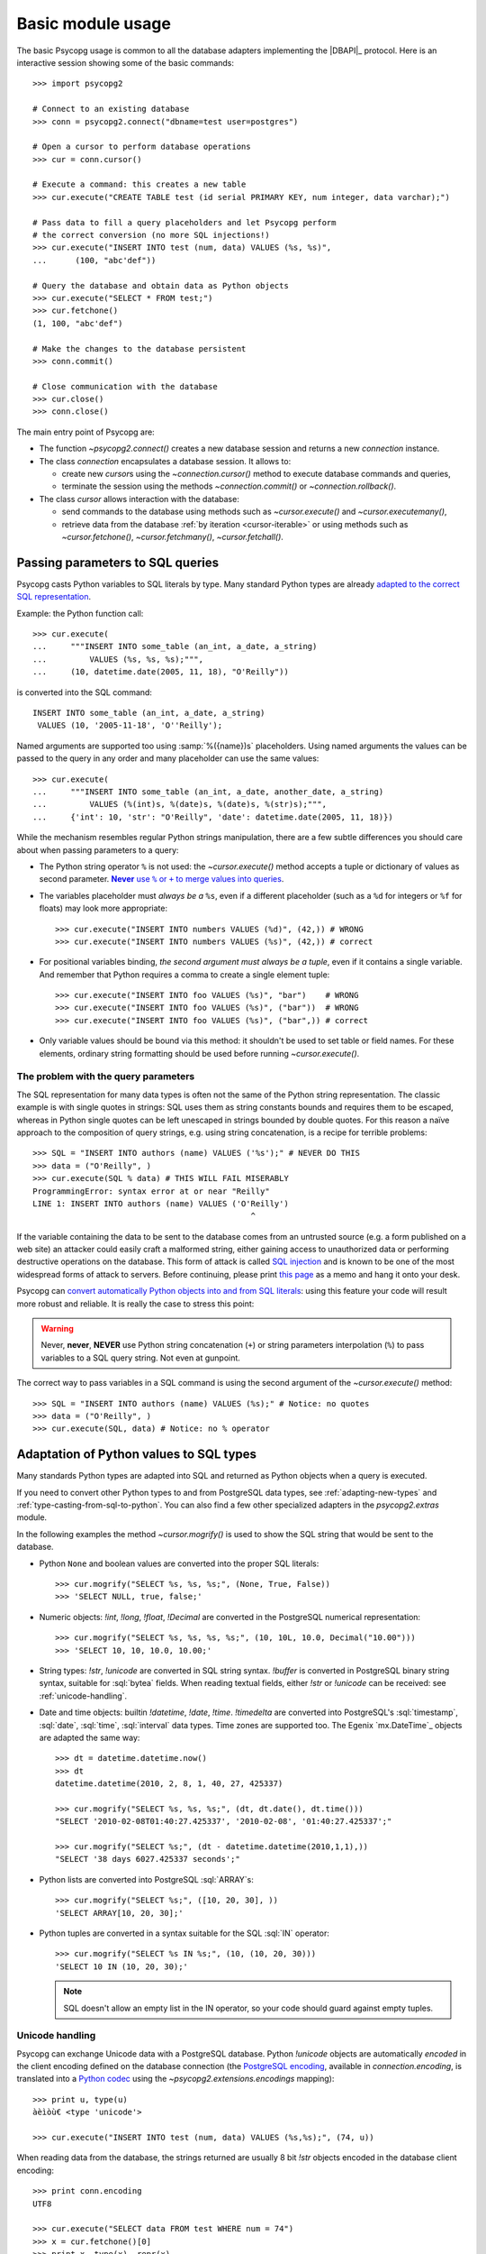 Basic module usage
==================

.. sectionauthor:: Daniele Varrazzo <daniele.varrazzo@gmail.com>

.. index::
    pair: Example; Usage

The basic Psycopg usage is common to all the database adapters implementing
the |DBAPI|_ protocol. Here is an interactive session showing some of the
basic commands::

    >>> import psycopg2

    # Connect to an existing database
    >>> conn = psycopg2.connect("dbname=test user=postgres")

    # Open a cursor to perform database operations
    >>> cur = conn.cursor()

    # Execute a command: this creates a new table
    >>> cur.execute("CREATE TABLE test (id serial PRIMARY KEY, num integer, data varchar);")

    # Pass data to fill a query placeholders and let Psycopg perform
    # the correct conversion (no more SQL injections!)
    >>> cur.execute("INSERT INTO test (num, data) VALUES (%s, %s)",
    ...      (100, "abc'def"))

    # Query the database and obtain data as Python objects
    >>> cur.execute("SELECT * FROM test;")
    >>> cur.fetchone()
    (1, 100, "abc'def")

    # Make the changes to the database persistent
    >>> conn.commit()

    # Close communication with the database
    >>> cur.close()
    >>> conn.close()


The main entry point of Psycopg are:

- The function `~psycopg2.connect()` creates a new database session and
  returns a new `connection` instance.

- The class `connection` encapsulates a database session. It allows to:

  - create new `cursor`\s using the `~connection.cursor()` method to
    execute database commands and queries,

  - terminate the session using the methods `~connection.commit()` or
    `~connection.rollback()`.

- The class `cursor` allows interaction with the database:

  - send commands to the database using methods such as `~cursor.execute()`
    and `~cursor.executemany()`,

  - retrieve data from the database :ref:`by iteration <cursor-iterable>` or
    using methods such as `~cursor.fetchone()`, `~cursor.fetchmany()`,
    `~cursor.fetchall()`.



.. index::
    pair: Query; Parameters

.. _query-parameters:

Passing parameters to SQL queries
---------------------------------

Psycopg casts Python variables to SQL literals by type.  Many standard Python types
are already `adapted to the correct SQL representation`__.

.. __: python-types-adaptation_

Example: the Python function call::

    >>> cur.execute(
    ...     """INSERT INTO some_table (an_int, a_date, a_string)
    ...         VALUES (%s, %s, %s);""",
    ...     (10, datetime.date(2005, 11, 18), "O'Reilly"))

is converted into the SQL command::

    INSERT INTO some_table (an_int, a_date, a_string)
     VALUES (10, '2005-11-18', 'O''Reilly');

Named arguments are supported too using :samp:`%({name})s` placeholders.
Using named arguments the values can be passed to the query in any order and
many placeholder can use the same values::

    >>> cur.execute(
    ...     """INSERT INTO some_table (an_int, a_date, another_date, a_string)
    ...         VALUES (%(int)s, %(date)s, %(date)s, %(str)s);""",
    ...     {'int': 10, 'str': "O'Reilly", 'date': datetime.date(2005, 11, 18)})

While the mechanism resembles regular Python strings manipulation, there are a
few subtle differences you should care about when passing parameters to a
query:

- The Python string operator ``%`` is not used: the `~cursor.execute()`
  method accepts a tuple or dictionary of values as second parameter.
  |sql-warn|__.

  .. |sql-warn| replace:: **Never** use ``%`` or ``+`` to merge values
      into queries

  .. __: sql-injection_

- The variables placeholder must *always be a* ``%s``, even if a different
  placeholder (such as a ``%d`` for integers or ``%f`` for floats) may look
  more appropriate::

    >>> cur.execute("INSERT INTO numbers VALUES (%d)", (42,)) # WRONG
    >>> cur.execute("INSERT INTO numbers VALUES (%s)", (42,)) # correct

- For positional variables binding, *the second argument must always be a
  tuple*, even if it contains a single variable.  And remember that Python
  requires a comma to create a single element tuple::

    >>> cur.execute("INSERT INTO foo VALUES (%s)", "bar")    # WRONG
    >>> cur.execute("INSERT INTO foo VALUES (%s)", ("bar"))  # WRONG
    >>> cur.execute("INSERT INTO foo VALUES (%s)", ("bar",)) # correct

- Only variable values should be bound via this method: it shouldn't be used
  to set table or field names. For these elements, ordinary string formatting
  should be used before running `~cursor.execute()`.



.. index:: Security, SQL injection

.. _sql-injection:

The problem with the query parameters
^^^^^^^^^^^^^^^^^^^^^^^^^^^^^^^^^^^^^

The SQL representation for many data types is often not the same of the Python
string representation.  The classic example is with single quotes in
strings: SQL uses them as string constants bounds and requires them to be
escaped, whereas in Python single quotes can be left unescaped in strings
bounded by double quotes. For this reason a naïve approach to the composition
of query strings, e.g. using string concatenation, is a recipe for terrible
problems::

    >>> SQL = "INSERT INTO authors (name) VALUES ('%s');" # NEVER DO THIS
    >>> data = ("O'Reilly", )
    >>> cur.execute(SQL % data) # THIS WILL FAIL MISERABLY
    ProgrammingError: syntax error at or near "Reilly"
    LINE 1: INSERT INTO authors (name) VALUES ('O'Reilly')
                                                  ^

If the variable containing the data to be sent to the database comes from an
untrusted source (e.g. a form published on a web site) an attacker could
easily craft a malformed string, either gaining access to unauthorized data or
performing destructive operations on the database. This form of attack is
called `SQL injection`_ and is known to be one of the most widespread forms of
attack to servers. Before continuing, please print `this page`__ as a memo and
hang it onto your desk.

.. _SQL injection: http://en.wikipedia.org/wiki/SQL_injection
.. __: http://xkcd.com/327/

Psycopg can `convert automatically Python objects into and from SQL
literals`__: using this feature your code will result more robust and
reliable. It is really the case to stress this point:

.. __: python-types-adaptation_

.. warning::

    Never, **never**, **NEVER** use Python string concatenation (``+``) or
    string parameters interpolation (``%``) to pass variables to a SQL query
    string.  Not even at gunpoint.

The correct way to pass variables in a SQL command is using the second
argument of the `~cursor.execute()` method::

    >>> SQL = "INSERT INTO authors (name) VALUES (%s);" # Notice: no quotes
    >>> data = ("O'Reilly", )
    >>> cur.execute(SQL, data) # Notice: no % operator



.. index::
    pair: Objects; Adaptation
    single: Data types; Adaptation

.. _python-types-adaptation:

Adaptation of Python values to SQL types
----------------------------------------

Many standards Python types are adapted into SQL and returned as Python
objects when a query is executed.

If you need to convert other Python types to and from PostgreSQL data types,
see :ref:`adapting-new-types` and :ref:`type-casting-from-sql-to-python`.  You
can also find a few other specialized adapters in the `psycopg2.extras`
module.

In the following examples the method `~cursor.mogrify()` is used to show
the SQL string that would be sent to the database.

.. index::
    single: None; Adaptation
    single: NULL; Adaptation
    single: Boolean; Adaptation

- Python ``None`` and boolean values are converted into the proper SQL
  literals::

    >>> cur.mogrify("SELECT %s, %s, %s;", (None, True, False))
    >>> 'SELECT NULL, true, false;'

.. index::
    single: Integer; Adaptation
    single: Float; Adaptation
    single: Decimal; Adaptation

- Numeric objects: `!int`, `!long`, `!float`,
  `!Decimal` are converted in the PostgreSQL numerical representation::

    >>> cur.mogrify("SELECT %s, %s, %s, %s;", (10, 10L, 10.0, Decimal("10.00")))
    >>> 'SELECT 10, 10, 10.0, 10.00;'

.. index::
    single: Strings; Adaptation
    single: Unicode; Adaptation
    single: Buffer; Adaptation
    single: bytea; Adaptation
    single: Binary string

- String types: `!str`, `!unicode` are converted in SQL string
  syntax.  `!buffer` is converted in PostgreSQL binary string syntax,
  suitable for :sql:`bytea` fields. When reading textual fields, either
  `!str` or `!unicode` can be received: see
  :ref:`unicode-handling`.

.. index::
    single: Date objects; Adaptation
    single: Time objects; Adaptation
    single: Interval objects; Adaptation
    single: mx.DateTime; Adaptation

- Date and time objects: builtin `!datetime`, `!date`,
  `!time`.  `!timedelta` are converted into PostgreSQL's
  :sql:`timestamp`, :sql:`date`, :sql:`time`, :sql:`interval` data types.
  Time zones are supported too.  The Egenix `mx.DateTime`_ objects are adapted
  the same way::

    >>> dt = datetime.datetime.now()
    >>> dt
    datetime.datetime(2010, 2, 8, 1, 40, 27, 425337)

    >>> cur.mogrify("SELECT %s, %s, %s;", (dt, dt.date(), dt.time()))
    "SELECT '2010-02-08T01:40:27.425337', '2010-02-08', '01:40:27.425337';"

    >>> cur.mogrify("SELECT %s;", (dt - datetime.datetime(2010,1,1),))
    "SELECT '38 days 6027.425337 seconds';"

.. index::
    single: Array; Adaptation
    single: Lists; Adaptation

- Python lists are converted into PostgreSQL :sql:`ARRAY`\ s::

    >>> cur.mogrify("SELECT %s;", ([10, 20, 30], ))
    'SELECT ARRAY[10, 20, 30];'

.. index::
    single: Tuple; Adaptation
    single: IN operator

- Python tuples are converted in a syntax suitable for the SQL :sql:`IN`
  operator::

    >>> cur.mogrify("SELECT %s IN %s;", (10, (10, 20, 30)))
    'SELECT 10 IN (10, 20, 30);'

  .. note::

    SQL doesn't allow an empty list in the IN operator, so your code should
    guard against empty tuples.

  .. versionadded:: 2.0.6
     the tuple :sql:`IN` adaptation.

  .. versionchanged:: 2.0.14
     the tuple :sql:`IN` adapter is always active.  In previous releases it
     was necessary to import the `~psycopg2.extensions` module to have it
     registered.

.. index::
    single: Unicode

.. _unicode-handling:

Unicode handling
^^^^^^^^^^^^^^^^

Psycopg can exchange Unicode data with a PostgreSQL database.  Python
`!unicode` objects are automatically *encoded* in the client encoding
defined on the database connection (the `PostgreSQL encoding`__, available in
`connection.encoding`, is translated into a `Python codec`__ using the
`~psycopg2.extensions.encodings` mapping)::

    >>> print u, type(u)
    àèìòù€ <type 'unicode'>

    >>> cur.execute("INSERT INTO test (num, data) VALUES (%s,%s);", (74, u))

.. __: http://www.postgresql.org/docs/8.4/static/multibyte.html
.. __: http://docs.python.org/library/codecs.html#standard-encodings

When reading data from the database, the strings returned are usually 8 bit
`!str` objects encoded in the database client encoding::

    >>> print conn.encoding
    UTF8

    >>> cur.execute("SELECT data FROM test WHERE num = 74")
    >>> x = cur.fetchone()[0]
    >>> print x, type(x), repr(x)
    àèìòù€ <type 'str'> '\xc3\xa0\xc3\xa8\xc3\xac\xc3\xb2\xc3\xb9\xe2\x82\xac'

    >>> conn.set_client_encoding('LATIN9')

    >>> cur.execute("SELECT data FROM test WHERE num = 74")
    >>> x = cur.fetchone()[0]
    >>> print type(x), repr(x)
    <type 'str'> '\xe0\xe8\xec\xf2\xf9\xa4'

In order to obtain `!unicode` objects instead, it is possible to
register a typecaster so that PostgreSQL textual types are automatically
*decoded* using the current client encoding::

    >>> psycopg2.extensions.register_type(psycopg2.extensions.UNICODE, cur)

    >>> cur.execute("SELECT data FROM test WHERE num = 74")
    >>> x = cur.fetchone()[0]
    >>> print x, type(x), repr(x)
    àèìòù€ <type 'unicode'> u'\xe0\xe8\xec\xf2\xf9\u20ac'

In the above example, the `~psycopg2.extensions.UNICODE` typecaster is
registered only on the cursor. It is also possible to register typecasters on
the connection or globally: see the function
`~psycopg2.extensions.register_type()` and
:ref:`type-casting-from-sql-to-python` for details.

.. note::

    If you want to receive uniformly all your database input in Unicode, you
    can register the related typecasters globally as soon as Psycopg is
    imported::

        import psycopg2
        import psycopg2.extensions
        psycopg2.extensions.register_type(psycopg2.extensions.UNICODE)
        psycopg2.extensions.register_type(psycopg2.extensions.UNICODEARRAY)

    and then forget about this story.


.. index::
    single: Time Zones

.. _tz-handling:

Time zones handling
^^^^^^^^^^^^^^^^^^^

The PostgreSQL type :sql:`timestamp with time zone` is converted into Python
`!datetime` objects with a `!tzinfo` attribute set to a
`~psycopg2.tz.FixedOffsetTimezone` instance.

    >>> cur.execute("SET TIME ZONE 'Europe/Rome';")  # UTC + 1 hour
    >>> cur.execute("SELECT '2010-01-01 10:30:45'::timestamptz;")
    >>> cur.fetchone()[0].tzinfo
    psycopg2.tz.FixedOffsetTimezone(offset=60, name=None)

Notice that only time zones with an integer number of minutes are supported:
this is a limitation of the Python `!datetime` module.  A few historical time
zones had seconds in the UTC offset: these time zones will have the offset
rounded to the nearest minute, with an error of up to 30 seconds.

    >>> cur.execute("SET TIME ZONE 'Asia/Calcutta';")  # offset was +5:53:20
    >>> cur.execute("SELECT '1930-01-01 10:30:45'::timestamptz;")
    >>> cur.fetchone()[0].tzinfo
    psycopg2.tz.FixedOffsetTimezone(offset=353, name=None)

.. versionchanged:: 2.2.2
    timezones with seconds are supported (with rounding). Previously such
    timezones raised an error.  In order to deal with them in previous
    versions use `psycopg2.extras.register_tstz_w_secs`.


.. index:: Transaction, Begin, Commit, Rollback, Autocommit

.. _transactions-control:

Transactions control
--------------------

In Psycopg transactions are handled by the `connection` class. By
default, the first time a command is sent to the database (using one of the
`cursor`\ s created by the connection), a new transaction is created.
The following database commands will be executed in the context of the same
transaction -- not only the commands issued by the first cursor, but the ones
issued by all the cursors created by the same connection.  Should any command
fail, the transaction will be aborted and no further command will be executed
until a call to the `connection.rollback()` method.

The connection is responsible to terminate its transaction, calling either the
`~connection.commit()` or `~connection.rollback()` method.  Committed
changes are immediately made persistent into the database.  Closing the
connection using the `~connection.close()` method or destroying the
connection object (calling `!__del__()` or letting it fall out of scope)
will result in an implicit `!rollback()` call.

It is possible to set the connection in *autocommit* mode: this way all the
commands executed will be immediately committed and no rollback is possible. A
few commands (e.g. :sql:`CREATE DATABASE`, :sql:`VACUUM`...) require to be run
outside any transaction: in order to be able to run these commands from
Psycopg, the session must be in autocommit mode.  Read the documentation for
`connection.set_isolation_level()` to know how to change the commit mode.



.. index::
    pair: Server side; Cursor
    pair: Named; Cursor
    pair: DECLARE; SQL command
    pair: FETCH; SQL command
    pair: MOVE; SQL command

.. _server-side-cursors:

Server side cursors
-------------------

When a database query is executed, the Psycopg `cursor` usually fetches
all the records returned by the backend, transferring them to the client
process. If the query returned an huge amount of data, a proportionally large
amount of memory will be allocated by the client.

If the dataset is too large to be practically handled on the client side, it is
possible to create a *server side* cursor. Using this kind of cursor it is
possible to transfer to the client only a controlled amount of data, so that a
large dataset can be examined without keeping it entirely in memory.

Server side cursor are created in PostgreSQL using the |DECLARE|_ command and
subsequently handled using :sql:`MOVE`, :sql:`FETCH` and :sql:`CLOSE` commands.

Psycopg wraps the database server side cursor in *named cursors*. A named
cursor is created using the `~connection.cursor()` method specifying the
`name` parameter. Such cursor will behave mostly like a regular cursor,
allowing the user to move in the dataset using the `~cursor.scroll()`
method and to read the data using `~cursor.fetchone()` and
`~cursor.fetchmany()` methods.

.. |DECLARE| replace:: :sql:`DECLARE`
.. _DECLARE: http://www.postgresql.org/docs/8.4/static/sql-declare.html



.. index:: Thread safety, Multithread

.. _thread-safety:

Thread safety
-------------

The Psycopg module is *thread-safe*: threads can access the same database
using separate sessions (by creating a `connection` per thread) or using
the same session (accessing to the same connection and creating separate
`cursor`\ s). In |DBAPI|_ parlance, Psycopg is *level 2 thread safe*.



.. index::
    pair: COPY; SQL command

.. _copy:

Using COPY TO and COPY FROM
---------------------------

Psycopg `cursor` objects provide an interface to the efficient
PostgreSQL |COPY|__ command to move data from files to tables and back.
The methods exposed are:

`~cursor.copy_from()`
    Reads data *from* a file-like object appending them to a database table
    (:sql:`COPY table FROM file` syntax). The source file must have both
    `!read()` and `!readline()` method.

`~cursor.copy_to()`
    Writes the content of a table *to* a file-like object (:sql:`COPY table TO
    file` syntax). The target file must have a `write()` method.

`~cursor.copy_expert()`
    Allows to handle more specific cases and to use all the :sql:`COPY`
    features available in PostgreSQL.

Please refer to the documentation of the single methods for details and
examples.

.. |COPY| replace:: :sql:`COPY`
.. __: http://www.postgresql.org/docs/8.4/static/sql-copy.html



.. index::
    single: Large objects

.. _large-objects:

Access to PostgreSQL large objects
----------------------------------

PostgreSQL offers support to `large objects`__, which provide stream-style
access to user data that is stored in a special large-object structure. They
are useful with data values too large to be manipulated conveniently as a
whole.

.. __: http://www.postgresql.org/docs/8.4/static/largeobjects.html

Psycopg allows access to the large object using the
`~psycopg2.extensions.lobject` class. Objects are generated using the
`connection.lobject()` factory method.

Psycopg large object support efficient import/export with file system files
using the |lo_import|_ and |lo_export|_ libpq functions.

.. |lo_import| replace:: `!lo_import()`
.. _lo_import: http://www.postgresql.org/docs/8.4/static/lo-interfaces.html#LO-IMPORT
.. |lo_export| replace:: `!lo_export()`
.. _lo_export: http://www.postgresql.org/docs/8.4/static/lo-interfaces.html#LO-EXPORT
